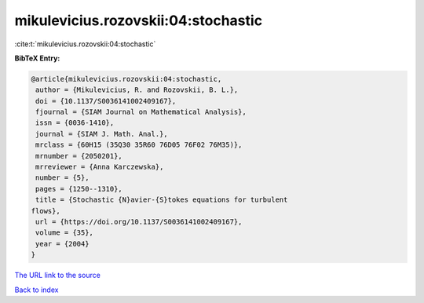 mikulevicius.rozovskii:04:stochastic
====================================

:cite:t:`mikulevicius.rozovskii:04:stochastic`

**BibTeX Entry:**

.. code-block:: bibtex

   @article{mikulevicius.rozovskii:04:stochastic,
    author = {Mikulevicius, R. and Rozovskii, B. L.},
    doi = {10.1137/S0036141002409167},
    fjournal = {SIAM Journal on Mathematical Analysis},
    issn = {0036-1410},
    journal = {SIAM J. Math. Anal.},
    mrclass = {60H15 (35Q30 35R60 76D05 76F02 76M35)},
    mrnumber = {2050201},
    mrreviewer = {Anna Karczewska},
    number = {5},
    pages = {1250--1310},
    title = {Stochastic {N}avier-{S}tokes equations for turbulent
   flows},
    url = {https://doi.org/10.1137/S0036141002409167},
    volume = {35},
    year = {2004}
   }

`The URL link to the source <ttps://doi.org/10.1137/S0036141002409167}>`__


`Back to index <../By-Cite-Keys.html>`__

